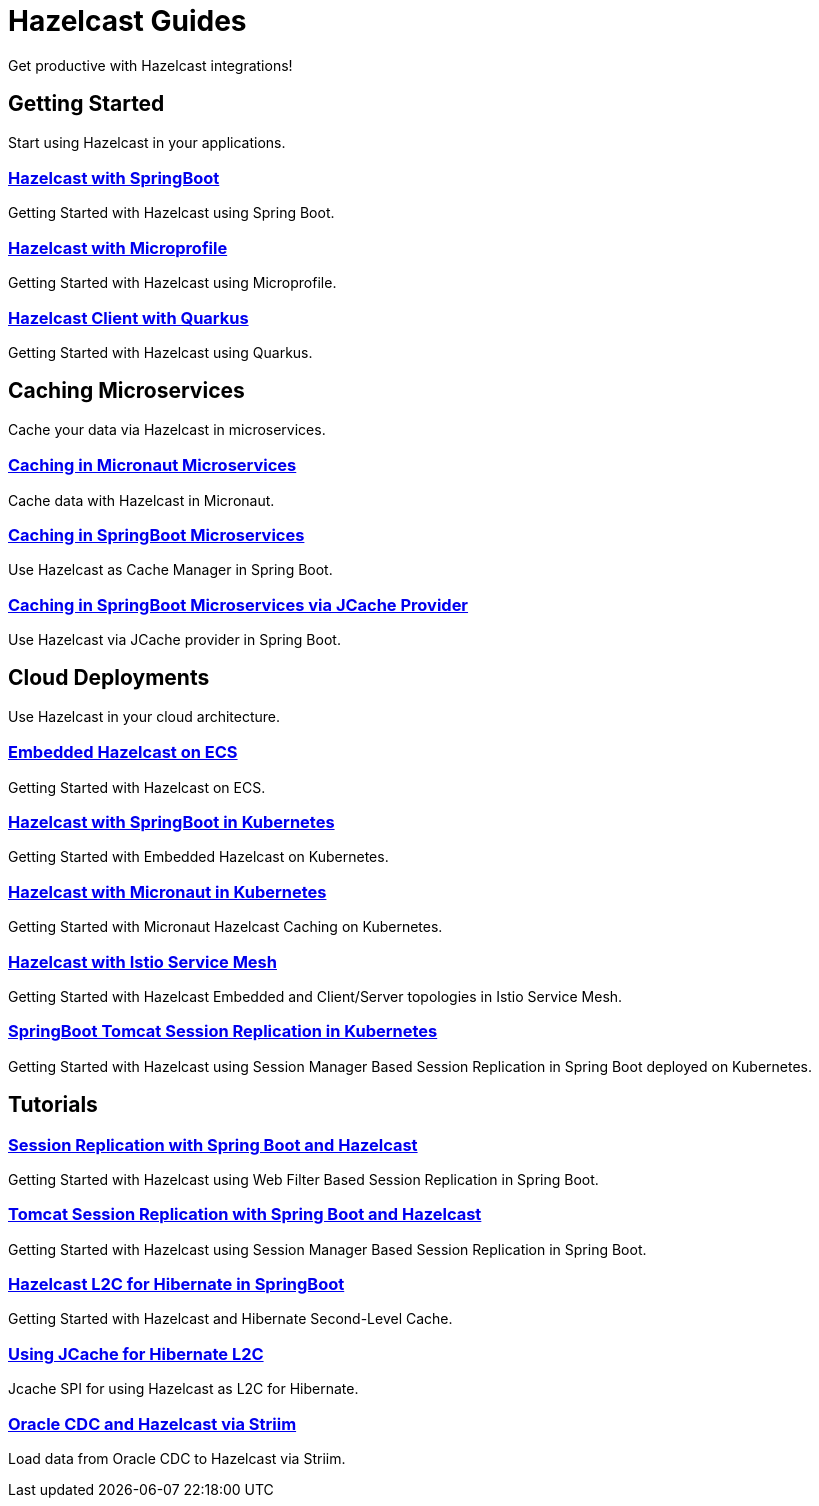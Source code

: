 :page-layout: landing

= Hazelcast Guides

Get productive with Hazelcast integrations!

// ---------------------- Group 1

[.group-header]
== Getting Started
Start using Hazelcast in your applications.

[.guides-grid]
== {empty}

[.guide]
=== xref:hazelcast-embedded-springboot:ROOT:index.adoc[Hazelcast with SpringBoot]

Getting Started with Hazelcast using Spring Boot.


[.guide]
=== xref:hazelcast-embedded-microprofile:ROOT:index.adoc[Hazelcast with Microprofile]

Getting Started with Hazelcast using Microprofile.


[.guide]
=== xref:hazelcast-client-quarkus:ROOT:index.adoc[Hazelcast Client with Quarkus]

Getting Started with Hazelcast using Quarkus.

// ---------------------- Group 2

[.group-header]
== Caching Microservices
Cache your data via Hazelcast in microservices.

[.guides-grid]
== {empty}


[.guide]
=== xref:caching-micronaut:ROOT:index.adoc[Caching in Micronaut Microservices]

Cache data with Hazelcast in Micronaut.

[.guide]
=== xref:caching-springboot:ROOT:index.adoc[Caching in SpringBoot Microservices]

Use Hazelcast as Cache Manager in Spring Boot.

[.guide]
=== xref:caching-springboot-jcache:ROOT:index.adoc[Caching in SpringBoot Microservices via JCache Provider]

Use Hazelcast via JCache provider in Spring Boot.


// ---------------------- Group 3

[.group-header]
== Cloud Deployments
Use Hazelcast in your cloud architecture.

[.guides-grid]
== {empty}


[.guide]
=== xref:ecs-embedded:ROOT:index.adoc[Embedded Hazelcast on ECS]

Getting Started with Hazelcast on ECS.


[.guide]
=== xref:kubernetes-springboot-embedded:ROOT:index.adoc[Hazelcast with SpringBoot in Kubernetes]

Getting Started with Embedded Hazelcast on Kubernetes.


[.guide]
=== xref:caching-micronaut-microservices-on-kubernetes:ROOT:index.adoc[Hazelcast with Micronaut in Kubernetes]

Getting Started with Micronaut Hazelcast Caching on Kubernetes.


[.guide]
=== xref:istio-embedded:ROOT:index.adoc[Hazelcast with Istio Service Mesh]

Getting Started with Hazelcast Embedded and Client/Server topologies in Istio Service Mesh.


[.guide]
=== xref:springboot-tomcat-session-replication-on-kubernetes:ROOT:index.adoc[SpringBoot Tomcat Session Replication in Kubernetes]

Getting Started with Hazelcast using Session Manager Based Session Replication in Spring Boot deployed on Kubernetes.


// ---------------------- Group 4

[.group-header]
== Tutorials

[.guides-grid]
== {empty}

[.guide]
=== xref:springboot-webfilter-session-replication:ROOT:index.adoc[Session Replication with Spring Boot and Hazelcast]

Getting Started with Hazelcast using Web Filter Based Session Replication in Spring Boot.


[.guide]
=== xref:springboot-tomcat-session-replication:ROOT:index.adoc[Tomcat Session Replication with Spring Boot and Hazelcast]

Getting Started with Hazelcast using Session Manager Based Session Replication in Spring Boot.


[.guide]
=== xref:springboot-hibernate:ROOT:index.adoc[Hazelcast L2C for Hibernate in SpringBoot]

Getting Started with Hazelcast and Hibernate Second-Level Cache.


[.guide]
=== xref:hibernate-jcache:ROOT:index.adoc[Using JCache for Hibernate L2C]

Jcache SPI for using Hazelcast as L2C for Hibernate.


[.guide]
=== xref:striiim-cdc:ROOT:index.adoc[Oracle CDC and Hazelcast via Striim]

Load data from Oracle CDC to Hazelcast via Striim.
